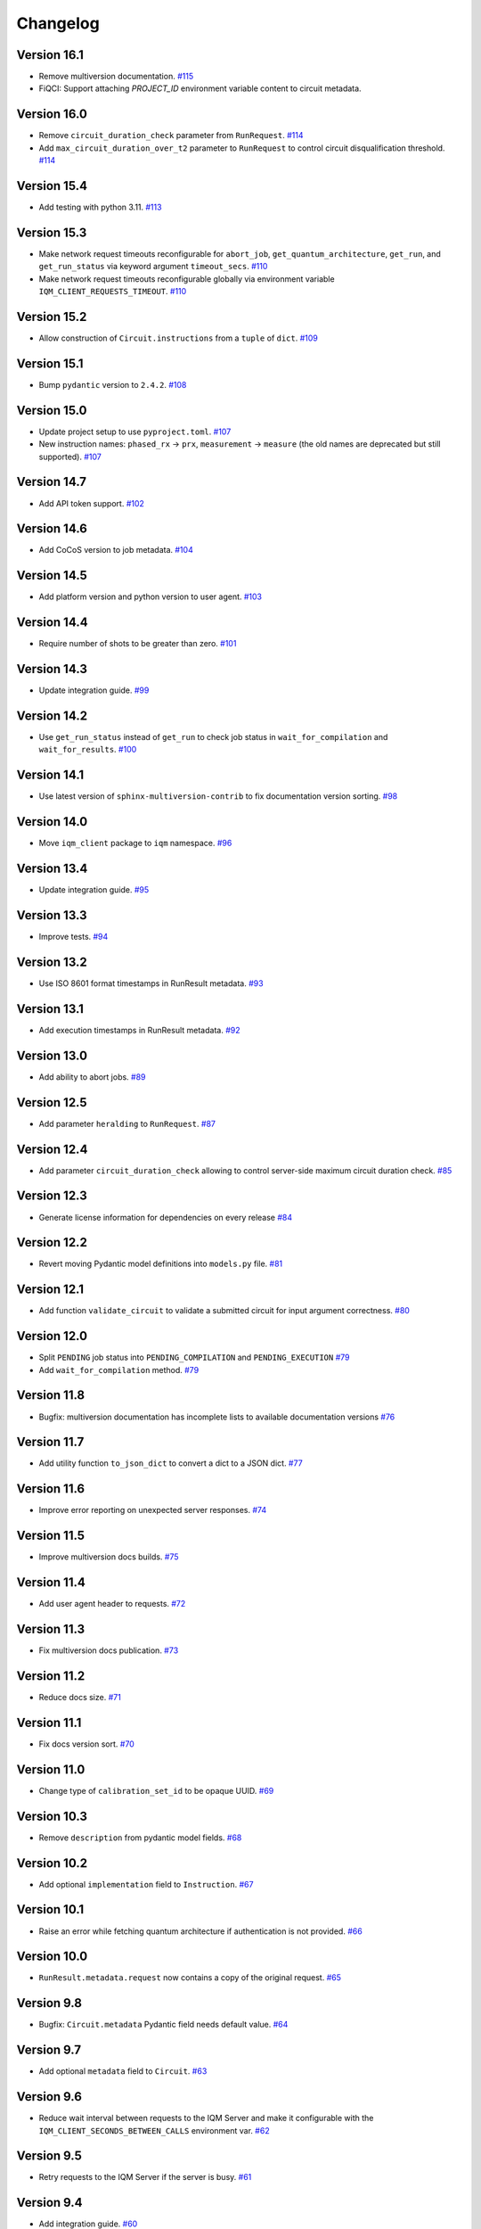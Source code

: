 =========
Changelog
=========

Version 16.1
============

* Remove multiversion documentation. `#115 <https://github.com/iqm-finland/iqm-client/pull/115>`_

* FiQCI: Support attaching `PROJECT_ID` environment variable content to circuit metadata.

Version 16.0
============

* Remove ``circuit_duration_check`` parameter from ``RunRequest``. `#114 <https://github.com/iqm-finland/iqm-client/pull/114>`_
* Add ``max_circuit_duration_over_t2`` parameter to ``RunRequest`` to control circuit disqualification threshold. `#114 <https://github.com/iqm-finland/iqm-client/pull/114>`_

Version 15.4
============

* Add testing with python 3.11. `#113 <https://github.com/iqm-finland/iqm-client/pull/113>`_

Version 15.3
============

* Make network request timeouts reconfigurable for ``abort_job``, ``get_quantum_architecture``, ``get_run``, and ``get_run_status`` via keyword argument ``timeout_secs``. `#110 <https://github.com/iqm-finland/iqm-client/pull/110>`_
* Make network request timeouts reconfigurable globally via environment variable ``IQM_CLIENT_REQUESTS_TIMEOUT``. `#110 <https://github.com/iqm-finland/iqm-client/pull/110>`_

Version 15.2
============

* Allow construction of ``Circuit.instructions``  from a ``tuple`` of ``dict``. `#109 <https://github.com/iqm-finland/iqm-client/pull/109>`_

Version 15.1
============

* Bump ``pydantic`` version to ``2.4.2``. `#108 <https://github.com/iqm-finland/iqm-client/pull/108>`_

Version 15.0
============

* Update project setup to use ``pyproject.toml``. `#107 <https://github.com/iqm-finland/iqm-client/pull/107>`_
* New instruction names: ``phased_rx`` -> ``prx``, ``measurement`` -> ``measure`` (the old names are deprecated
  but still supported). `#107 <https://github.com/iqm-finland/iqm-client/pull/107>`_

Version 14.7
============

* Add API token support. `#102 <https://github.com/iqm-finland/iqm-client/pull/102>`_

Version 14.6
============

* Add CoCoS version to job metadata. `#104 <https://github.com/iqm-finland/iqm-client/pull/104>`_

Version 14.5
============

* Add platform version and python version to user agent. `#103 <https://github.com/iqm-finland/iqm-client/pull/103>`_

Version 14.4
============

* Require number of shots to be greater than zero. `#101 <https://github.com/iqm-finland/iqm-client/pull/101>`_

Version 14.3
============

* Update integration guide. `#99 <https://github.com/iqm-finland/iqm-client/pull/99>`_

Version 14.2
============

* Use ``get_run_status`` instead of ``get_run`` to check job status in ``wait_for_compilation`` and ``wait_for_results``. `#100 <https://github.com/iqm-finland/iqm-client/pull/100>`_

Version 14.1
============

* Use latest version of ``sphinx-multiversion-contrib`` to fix documentation version sorting. `#98 <https://github.com/iqm-finland/iqm-client/pull/98>`_

Version 14.0
============

* Move ``iqm_client`` package to ``iqm`` namespace. `#96 <https://github.com/iqm-finland/iqm-client/pull/96>`_

Version 13.4
============

* Update integration guide. `#95 <https://github.com/iqm-finland/iqm-client/pull/95>`_


Version 13.3
============

* Improve tests. `#94 <https://github.com/iqm-finland/iqm-client/pull/94>`_

Version 13.2
============

* Use ISO 8601 format timestamps in RunResult metadata. `#93 <https://github.com/iqm-finland/iqm-client/pull/93>`_

Version 13.1
============

* Add execution timestamps in RunResult metadata. `#92 <https://github.com/iqm-finland/iqm-client/pull/92>`_

Version 13.0
============

* Add ability to abort jobs. `#89 <https://github.com/iqm-finland/iqm-client/pull/89>`_

Version 12.5
============

* Add parameter ``heralding`` to ``RunRequest``. `#87 <https://github.com/iqm-finland/iqm-client/pull/87>`_

Version 12.4
============

* Add parameter ``circuit_duration_check`` allowing to control server-side maximum circuit duration check. `#85 <https://github.com/iqm-finland/iqm-client/pull/85>`_

Version 12.3
============

* Generate license information for dependencies on every release `#84 <https://github.com/iqm-finland/iqm-client/pull/84>`_

Version 12.2
============

* Revert moving Pydantic model definitions into ``models.py`` file. `#81 <https://github.com/iqm-finland/iqm-client/pull/81>`_

Version 12.1
============

* Add function ``validate_circuit`` to validate a submitted circuit for input argument correctness. `#80 <https://github.com/iqm-finland/iqm-client/pull/80>`_

Version 12.0
============

* Split ``PENDING`` job status into ``PENDING_COMPILATION`` and ``PENDING_EXECUTION`` `#79 <https://github.com/iqm-finland/iqm-client/pull/79>`_
* Add ``wait_for_compilation`` method. `#79 <https://github.com/iqm-finland/iqm-client/pull/79>`_

Version 11.8
============

* Bugfix: multiversion documentation has incomplete lists to available documentation versions `#76 <https://github.com/iqm-finland/iqm-client/pull/76>`_

Version 11.7
============

* Add utility function ``to_json_dict`` to convert a dict to a JSON dict. `#77 <https://github.com/iqm-finland/iqm-client/pull/77>`_

Version 11.6
============

* Improve error reporting on unexpected server responses. `#74 <https://github.com/iqm-finland/iqm-client/pull/74>`_

Version 11.5
============

* Improve multiversion docs builds. `#75 <https://github.com/iqm-finland/iqm-client/pull/75>`_

Version 11.4
============

* Add user agent header to requests. `#72 <https://github.com/iqm-finland/iqm-client/pull/72>`_

Version 11.3
============

* Fix multiversion docs publication. `#73 <https://github.com/iqm-finland/iqm-client/pull/73>`_

Version 11.2
============

* Reduce docs size. `#71 <https://github.com/iqm-finland/iqm-client/pull/71>`_

Version 11.1
============

* Fix docs version sort. `#70 <https://github.com/iqm-finland/iqm-client/pull/70>`_

Version 11.0
============

* Change type of ``calibration_set_id`` to be opaque UUID. `#69 <https://github.com/iqm-finland/iqm-client/pull/69>`_

Version 10.3
============

* Remove ``description`` from pydantic model fields. `#68 <https://github.com/iqm-finland/iqm-client/pull/68>`_

Version 10.2
============

* Add optional ``implementation`` field to ``Instruction``. `#67 <https://github.com/iqm-finland/iqm-client/pull/67>`_

Version 10.1
============

* Raise an error while fetching quantum architecture if authentication is not provided. `#66 <https://github.com/iqm-finland/iqm-client/pull/66>`_

Version 10.0
============

* ``RunResult.metadata.request`` now contains a copy of the original request. `#65 <https://github.com/iqm-finland/iqm-client/pull/65>`_

Version 9.8
===========

* Bugfix: ``Circuit.metadata`` Pydantic field needs default value. `#64 <https://github.com/iqm-finland/iqm-client/pull/64>`_

Version 9.7
===========

* Add optional ``metadata`` field to ``Circuit``. `#63 <https://github.com/iqm-finland/iqm-client/pull/63>`_

Version 9.6
===========

* Reduce wait interval between requests to the IQM Server and make it configurable with the ``IQM_CLIENT_SECONDS_BETWEEN_CALLS`` environment var. `#62 <https://github.com/iqm-finland/iqm-client/pull/66>`_

Version 9.5
===========

* Retry requests to the IQM Server if the server is busy. `#61 <https://github.com/iqm-finland/iqm-client/pull/61>`_

Version 9.4
===========

* Add integration guide. `#60 <https://github.com/iqm-finland/iqm-client/pull/60>`_

Version 9.3
===========

* Support OpenTelemetry trace propagation. `#59 <https://github.com/iqm-finland/iqm-client/pull/59>`_

Version 9.2
===========

* New external token is now obtained from tokens file if old token expired. `#58 <https://github.com/iqm-finland/iqm-client/pull/58>`_

Version 9.1
===========

* Update documentation. `#57 <https://github.com/iqm-finland/iqm-client/pull/57>`_

Version 9.0
===========

* The method ``IQMClient.get_quantum_architecture`` now return the architecture specification instead of the top level object. `#56 <https://github.com/iqm-finland/iqm-client/pull/56>`_

Version 8.4
===========

* Update documentation of Metadata. `#54 <https://github.com/iqm-finland/iqm-client/pull/54>`_

Version 8.3
===========

* Improved error message when ``qubit_mapping`` does not cover all qubits in a circuit. `#53 <https://github.com/iqm-finland/iqm-client/pull/53>`_
* Better type definitions and code cleanup. `#53 <https://github.com/iqm-finland/iqm-client/pull/53>`_, `#52 <https://github.com/iqm-finland/iqm-client/pull/52>`_

Version 8.2
===========

* Add method ``IQMClient.get_quantum_architecture``. `#51 <https://github.com/iqm-finland/iqm-client/pull/51>`_

Version 8.1
===========

* Change ``Circuit.instructions`` and ``Instruction.qubits`` from list to tuple. `#49 <https://github.com/iqm-finland/iqm-client/pull/49>`_

Version 8.0
===========

* Remove settings from RunRequest, add custom_settings. `#48 <https://github.com/iqm-finland/iqm-client/pull/48>`_

Version 7.3
===========

* Increase job result poll interval while waiting for circuit execution. `#47 <https://github.com/iqm-finland/iqm-client/pull/47>`_

Version 7.2
===========

* Add description of calibration set ID of RunResult metadata in the documentation. `#45 <https://github.com/iqm-finland/iqm-client/pull/45>`_

Version 7.1
===========

* Increase timeout of requests. `#43 <https://github.com/iqm-finland/iqm-client/pull/43>`_

Version 7.0
===========

* Add calibration set ID to RunResult metadata. `#42 <https://github.com/iqm-finland/iqm-client/pull/42>`_

Version 6.2
===========

* Enable mypy checks. `#41 <https://github.com/iqm-finland/iqm-client/pull/41>`_
* Update source code according to new checks in pylint v2.15.0. `#41 <https://github.com/iqm-finland/iqm-client/pull/41>`_

Version 6.1
===========

* Add optional ``calibration_set_id`` parameter to ``IQMClient.submit_circuit``. `#40 <https://github.com/iqm-finland/iqm-client/pull/40>`_

Version 6.0
===========

* ``IQMClient.close`` renamed to ``IQMClient.close_auth_session`` and raises an exception when asked to close an externally managed authentication session. `#39 <https://github.com/iqm-finland/iqm-client/pull/39>`_
* Try to automatically close the authentication session when the client is deleted. `#39 <https://github.com/iqm-finland/iqm-client/pull/39>`_
* Show CoCoS error on 401 response. `#39 <https://github.com/iqm-finland/iqm-client/pull/39>`_

Version 5.0
===========

* ``settings`` are moved from the constructor of ``IQMClient`` to ``IQMClient.submit_circuit``. `#31 <https://github.com/iqm-finland/iqm-client/pull/31>`_
* Changed the type of ``qubit_mapping`` argument of ``IQMClient.submit_circuit`` to ``dict[str, str]``. `#31 <https://github.com/iqm-finland/iqm-client/pull/31>`_
* User can now import from iqm_client using `from iqm_client import x` instead of `from iqm_client.iqm_client import x`. `#31 <https://github.com/iqm-finland/iqm-client/pull/31>`_

Version 4.3
===========

* Parse new field metadata for job result requests to the IQM quantum computer. `#37 <https://github.com/iqm-finland/iqm-client/pull/37>`_

Version 4.2
===========

* Update documentation to include development version and certain released versions in a subdirectory. `#36 <https://github.com/iqm-finland/iqm-client/pull/36>`_

Version 4.1
===========

* Add support for authentication without username/password, using externally managed tokens file. `#35 <https://github.com/iqm-finland/iqm-client/pull/35>`_

Version 4.0
===========

* Implement functionality to submit a batch of circuits in one job. `#34 <https://github.com/iqm-finland/iqm-client/pull/34>`_

Version 3.3
===========

* Make ``settings`` an optional parameter for ``IQMClient``. `#30 <https://github.com/iqm-finland/iqm-client/pull/30>`_

Version 3.2
===========

* Add function ``get_run_status`` to check status of execution without getting measurement results. `#29 <https://github.com/iqm-finland/iqm-client/pull/29>`_

Version 3.1
===========

* Update documentation to mention barriers. `#28 <https://github.com/iqm-finland/iqm-client/pull/28>`_

Version 3.0
===========

* Update HTTP endpoints for circuit execution and results retrieval. `#26 <https://github.com/iqm-finland/iqm-client/pull/26>`_
* Requires CoCoS 4.0

Version 2.2
===========

* Publish JSON schema for the circuit run request sent to an IQM server. `#24 <https://github.com/iqm-finland/iqm-client/pull/24>`_

Version 2.1
===========

* Add support for Python 3.10. `#23 <https://github.com/iqm-finland/iqm-client/pull/23>`_

Version 2.0
===========

* Update user authentication to use access token. `#22 <https://github.com/iqm-finland/iqm-client/pull/22>`_
* Add token management to IQMClient. `#22 <https://github.com/iqm-finland/iqm-client/pull/22>`_

Version 1.10
============

* Make ``qubit_mapping`` an optional parameter in ``IQMClient.submit_circuit``. `#21 <https://github.com/iqm-finland/iqm-client/pull/21>`_

Version 1.9
===========

* Validate that the schema of IQM server URL is http or https. `#20 <https://github.com/iqm-finland/iqm-client/pull/20>`_

Version 1.8
===========

* Add 'Expect: 100-Continue' header to the post request. `#18 <https://github.com/iqm-finland/iqm-client/pull/18>`_
* Bump pydantic dependency. `#13 <https://github.com/iqm-finland/iqm-client/pull/13>`_
* Minor updates in docs. `#13 <https://github.com/iqm-finland/iqm-client/pull/13>`_

Version 1.7
===========

* Emit warnings in server response as python UserWarning. `#15 <https://github.com/iqm-finland/iqm-client/pull/15>`_

Version 1.6
===========

* Configure automatic tagging and releasing. `#7 <https://github.com/iqm-finland/iqm-client/pull/7>`_

Version 1.5
===========

* Implement HTTP Basic auth. `#9 <https://github.com/iqm-finland/iqm-client/pull/9>`_

Version 1.4
===========

* Increase default timeout. `#8 <https://github.com/iqm-finland/iqm-client/pull/8>`_

Version 1.3
===========

Features
--------

* Document the native instruction types. `#5 <https://github.com/iqm-finland/iqm-client/pull/5>`_


Version 1.2
===========

Fixes
-----

* Remove unneeded args field from Circuit. `#4 <https://github.com/iqm-finland/iqm-client/pull/4>`_


Version 1.1
===========

Fixes
-----

* Changed example instruction phased_rx to measurement. `#2 <https://github.com/iqm-finland/iqm-client/pull/2>`_


Version 1.0
===========

Features
--------

* Split IQM client from the Cirq on IQM library
